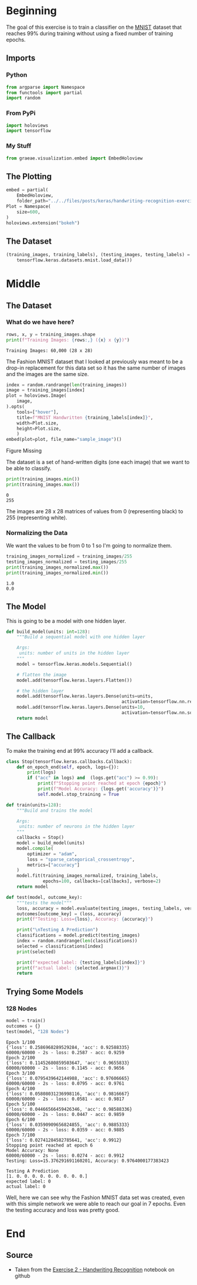 #+BEGIN_COMMENT
.. title: Handwriting Recognition Exercise
.. slug: handwriting-recognition-exercise
.. date: 2019-06-30 13:57:26 UTC-07:00
.. tags: keras,exercise,computer vision
.. category: Computer Vision
.. link: 
.. description: Recognizing handwriting with keras.
.. type: text

#+END_COMMENT
#+OPTIONS: ^:{}
#+TOC: headlines 2
#+BEGIN_SRC python :session handwriting :results none :exports none
%load_ext autoreload
%autoreload 2
#+END_SRC
* Beginning
  The goal of this exercise is to train a classifier on the [[http://yann.lecun.com/exdb/mnist/][MNIST]] dataset that reaches 99% during training without using a fixed number of training epochs.
** Imports
*** Python
#+begin_src python :session handwriting :results none
from argparse import Namespace
from functools import partial
import random
#+end_src
*** From PyPi
#+begin_src python :session handwriting :results none
import holoviews
import tensorflow
#+end_src
*** My Stuff
#+begin_src python :session handwriting :results none
from graeae.visualization.embed import EmbedHoloview
#+end_src
** The Plotting
#+begin_src python :session handwriting :results none
embed = partial(
    EmbedHoloview, 
    folder_path="../../files/posts/keras/handwriting-recognition-exercise/")
Plot = Namespace(
    size=600,
)
holoviews.extension("bokeh")
#+end_src

** The Dataset
#+begin_src python :session handwriting :results none
(training_images, training_labels), (testing_images, testing_labels) = (
    tensorflow.keras.datasets.mnist.load_data())
#+end_src

* Middle
** The Dataset
*** What do we have here?
#+begin_src python :session handwriting :results output :exports both
rows, x, y = training_images.shape
print(f"Training Images: {rows:,} ({x} x {y})")
#+end_src

#+RESULTS:
: Training Images: 60,000 (28 x 28)

The Fashion MNIST dataset that I looked at previously was meant to be a drop-in replacement for this data set so it has the same number of images and the images are the same size.

#+begin_src python :session handwriting :results output raw :exports both
index = random.randrange(len(training_images))
image = training_images[index]
plot = holoviews.Image(
    image,
).opts(
    tools=["hover"],
    title=f"MNIST Handwritten {training_labels[index]}",
    width=Plot.size,
    height=Plot.size,
    )
embed(plot=plot, file_name="sample_image")()
#+end_src

#+RESULTS:
#+begin_export html
<object type="text/html" data="sample_image.html" style="width:100%" height=800>
  <p>Figure Missing</p>
</object>
#+end_export

The dataset is a set of hand-written digits (one each image) that we want to be able to classify.

#+begin_src python :session handwriting :results output :exports both
print(training_images.min())
print(training_images.max())
#+end_src

#+RESULTS:
: 0
: 255

The images are 28 x 28 matrices of values from 0 (representing black) to 255 (representing white).
*** Normalizing the Data
    We want the values to be from 0 to 1 so I'm going to normalize them.

#+begin_src python :session handwriting :results output :exports both
training_images_normalized = training_images/255
testing_images_normalized = testing_images/255
print(training_images_normalized.max())
print(training_images_normalized.min())
#+end_src

#+RESULTS:
: 1.0
: 0.0

** The Model
   This is going to be a model with one hidden layer.

#+begin_src python :session handwriting :results none
def build_model(units: int=128):
    """Build a sequential model with one hidden layer

    Args:
     units: number of units in the hidden layer
    """
    model = tensorflow.keras.models.Sequential()
    
    # flatten the image
    model.add(tensorflow.keras.layers.Flatten())
    
    # the hidden layer
    model.add(tensorflow.keras.layers.Dense(units=units, 
                                            activation=tensorflow.nn.relu))
    model.add(tensorflow.keras.layers.Dense(units=10,
                                            activation=tensorflow.nn.softmax))
    return model
#+end_src

** The Callback
   To make the training end at 99% accuracy I'll add a callback.

#+begin_src python :session handwriting :results none
class Stop(tensorflow.keras.callbacks.Callback):
    def on_epoch_end(self, epoch, logs={}):
        print(logs)
        if ("acc" in logs) and  (logs.get("acc") >= 0.99):
            print(f"Stopping point reached at epoch {epoch}")
            print(f"Model Accuracy: {logs.get('accuracy')}")
            self.model.stop_training = True
#+end_src

#+begin_src python :session handwriting :results none
def train(units=128):
    """Build and trains the model

    Args:
     units: number of neurons in the hidden layer
    """
    callbacks = Stop()
    model = build_model(units)
    model.compile(
        optimizer = "adam",
        loss = "sparse_categorical_crossentropy",
        metrics=["accuracy"]
    )
    model.fit(training_images_normalized, training_labels,
              epochs=100, callbacks=[callbacks], verbose=2)
    return model
#+end_src

#+begin_src python :session handwriting :results none
def test(model, outcome_key):
    """tests the model"""
    loss, accuracy = model.evaluate(testing_images, testing_labels, verbose=0)
    outcomes[outcome_key] = (loss, accuracy)
    print(f"Testing: Loss={loss}, Accuracy: {accuracy}")
    
    print("\nTesting A Prediction")
    classifications = model.predict(testing_images)
    index = random.randrange(len(classifications))
    selected = classifications[index]
    print(selected)

    print(f"expected label: {testing_labels[index]}")
    print(f"actual label: {selected.argmax()}")
    return
#+end_src
** Trying Some Models
*** 128 Nodes
#+begin_src python :session handwriting :results output :exports both
model = train()
outcomes = {}
test(model, "128 Nodes")
#+end_src

#+RESULTS:
#+begin_example
Epoch 1/100
{'loss': 0.2586968289529284, 'acc': 0.92588335}
60000/60000 - 2s - loss: 0.2587 - acc: 0.9259
Epoch 2/100
{'loss': 0.11452680859503647, 'acc': 0.9655833}
60000/60000 - 2s - loss: 0.1145 - acc: 0.9656
Epoch 3/100
{'loss': 0.0795439642144988, 'acc': 0.97606665}
60000/60000 - 2s - loss: 0.0795 - acc: 0.9761
Epoch 4/100
{'loss': 0.05808031236998116, 'acc': 0.9816667}
60000/60000 - 2s - loss: 0.0581 - acc: 0.9817
Epoch 5/100
{'loss': 0.04466566459426346, 'acc': 0.98588336}
60000/60000 - 2s - loss: 0.0447 - acc: 0.9859
Epoch 6/100
{'loss': 0.03590909656824855, 'acc': 0.9885333}
60000/60000 - 2s - loss: 0.0359 - acc: 0.9885
Epoch 7/100
{'loss': 0.02741284582785641, 'acc': 0.9912}
Stopping point reached at epoch 6
Model Accuracy: None
60000/60000 - 2s - loss: 0.0274 - acc: 0.9912
Testing: Loss=15.376291691160201, Accuracy: 0.9764000177383423

Testing A Prediction
[1. 0. 0. 0. 0. 0. 0. 0. 0. 0.]
expected label: 0
actual label: 0
#+end_example

Well, here we can see why the Fashion MNIST data set was created, even with this simple network we were able to reach our goal in 7 epochs. Even the testing accuracy and loss was pretty good.
* End
** Source
   - Taken from the [[https://github.com/lmoroney/dlaicourse/tree/master/Exercises/Exercise%202%20-%20Handwriting%20Recognition][Exercise 2 - Handwriting Recognition]] notebook on github
